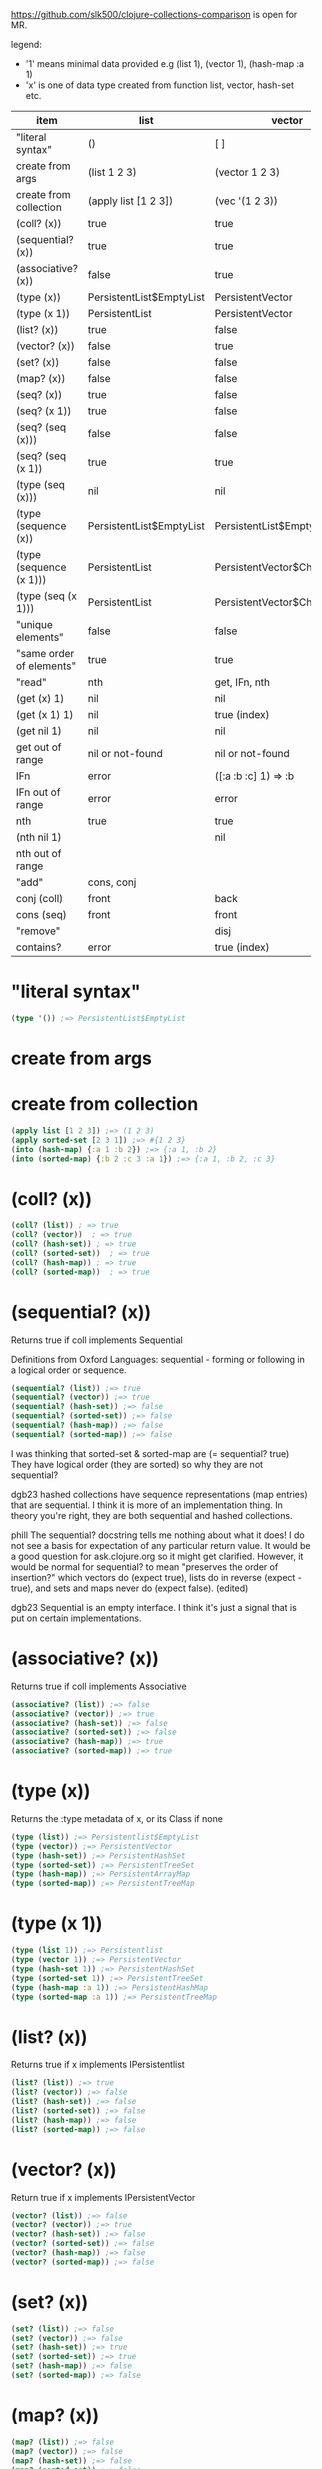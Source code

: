 #+OPTIONS: toc:nil
#+EXPORT_FILE_NAME: index.html
#+HTML_HEAD: <style type="text/css">body{ max-width:50%; }</style> 
#+COLUMNS: %26ITEM(item) %25LIST(list) %28VECTOR(vector) %24HASH-SET(hash-set) %26SORTED-SET(sorted-set) %34HASH-MAP(hash-map) %37SORTED-MAP(sorted-map)


https://github.com/slk500/clojure-collections-comparison is open for MR.

legend:
- '1' means minimal data provided e.g (list 1), (vector 1), (hash-map :a 1)
- 'x' is one of data type created from function list, vector, hash-set etc.


#+BEGIN: columnview :hlines 1 :id global
| item                     | list                     | vector                      | hash-set                 | sorted-set                 | hash-map                           | sorted-map                           |
|--------------------------+--------------------------+-----------------------------+--------------------------+----------------------------+------------------------------------+--------------------------------------|
| "literal syntax"         | ()                       | [ ]                         | #{}                      | #{}                        | {}                                 | {}                                   |
|--------------------------+--------------------------+-----------------------------+--------------------------+----------------------------+------------------------------------+--------------------------------------|
| create from args         | (list 1 2 3)             | (vector 1 2 3)              | (hash-set 2 3 1)         | (sorted-set 1 2 3)         | (hash-map :b 2 :c 3 :a 1)          | (sorted-map :a 1 :b 2 :c 3)          |
|--------------------------+--------------------------+-----------------------------+--------------------------+----------------------------+------------------------------------+--------------------------------------|
| create from collection   | (apply list [1 2 3])     | (vec '(1 2 3))              | (set '(2 3 1))           | (apply sorted-set [2 3 1]) | (into (hash-map) {:a 1 :b 2 :c 3}) | (into (sorted-map) {:a 1 :b 2 :c 3}) |
|--------------------------+--------------------------+-----------------------------+--------------------------+----------------------------+------------------------------------+--------------------------------------|
| (coll? (x))              | true                     | true                        | true                     | true                       | true                               | true                                 |
|--------------------------+--------------------------+-----------------------------+--------------------------+----------------------------+------------------------------------+--------------------------------------|
| (sequential? (x))        | true                     | true                        | false                    | false                      | false                              | false                                |
|--------------------------+--------------------------+-----------------------------+--------------------------+----------------------------+------------------------------------+--------------------------------------|
| (associative? (x))       | false                    | true                        | false                    | false                      | true                               | true                                 |
|--------------------------+--------------------------+-----------------------------+--------------------------+----------------------------+------------------------------------+--------------------------------------|
| (type (x))               | PersistentList$EmptyList | PersistentVector            | PersistentHashSet        | PersistentTreeSet          | PersistentArrayMap                 | PersistentTreeMap                    |
|--------------------------+--------------------------+-----------------------------+--------------------------+----------------------------+------------------------------------+--------------------------------------|
| (type (x 1))             | PersistentList           | PersistentVector            | PersistentHashSet        | PersistentTreeSet          | PersistentArrayMap                 | PersistentTreeMap                    |
|--------------------------+--------------------------+-----------------------------+--------------------------+----------------------------+------------------------------------+--------------------------------------|
| (list? (x))              | true                     | false                       | false                    | false                      | false                              | false                                |
|--------------------------+--------------------------+-----------------------------+--------------------------+----------------------------+------------------------------------+--------------------------------------|
| (vector? (x))            | false                    | true                        | false                    | false                      | false                              | false                                |
|--------------------------+--------------------------+-----------------------------+--------------------------+----------------------------+------------------------------------+--------------------------------------|
| (set? (x))               | false                    | false                       | true                     | true                       | false                              | false                                |
|--------------------------+--------------------------+-----------------------------+--------------------------+----------------------------+------------------------------------+--------------------------------------|
| (map? (x))               | false                    | false                       | false                    | false                      | true                               | true                                 |
|--------------------------+--------------------------+-----------------------------+--------------------------+----------------------------+------------------------------------+--------------------------------------|
| (seq? (x))               | true                     | false                       | false                    | false                      | false                              | false                                |
|--------------------------+--------------------------+-----------------------------+--------------------------+----------------------------+------------------------------------+--------------------------------------|
| (seq? (x 1))             | true                     | false                       | false                    | false                      | false                              | false                                |
|--------------------------+--------------------------+-----------------------------+--------------------------+----------------------------+------------------------------------+--------------------------------------|
| (seq? (seq (x)))         | false                    | false                       | false                    | false                      | false                              | false                                |
|--------------------------+--------------------------+-----------------------------+--------------------------+----------------------------+------------------------------------+--------------------------------------|
| (seq? (seq (x 1))        | true                     | true                        | true                     | true                       | true                               | true                                 |
|--------------------------+--------------------------+-----------------------------+--------------------------+----------------------------+------------------------------------+--------------------------------------|
| (type (seq (x)))         | nil                      | nil                         | nil                      | nil                        | nil                                | nil                                  |
|--------------------------+--------------------------+-----------------------------+--------------------------+----------------------------+------------------------------------+--------------------------------------|
| (type (sequence (x))     | PersistentList$EmptyList | PersistentList$EmptyList    | PersistentList$EmptyList | PersistentList$EmptyList   | PersistentList$EmptyList           | PersistentList$EmptyList             |
|--------------------------+--------------------------+-----------------------------+--------------------------+----------------------------+------------------------------------+--------------------------------------|
| (type (sequence (x 1)))  | PersistentList           | PersistentVector$ChunkedSeq | APersistentMap$KeySeq    | APersistentMap$KeySeq      | PersistentHashMap$NodeSeq          | PersistentTreeMap$Seq                |
|--------------------------+--------------------------+-----------------------------+--------------------------+----------------------------+------------------------------------+--------------------------------------|
| (type (seq (x 1)))       | PersistentList           | PersistentVector$ChunkedSeq | APersistentMap$KeySeq    | APersistentMap$KeySeq      | PersistentHashMap$NodeSeq          | PersistentTreeMap$Seq                |
|--------------------------+--------------------------+-----------------------------+--------------------------+----------------------------+------------------------------------+--------------------------------------|
| "unique elements"        | false                    | false                       | true                     | true                       | true (only keys)                   | true (only keys)                     |
|--------------------------+--------------------------+-----------------------------+--------------------------+----------------------------+------------------------------------+--------------------------------------|
| "same order of elements" | true                     | true                        | false                    | true                       | false                              | true                                 |
|--------------------------+--------------------------+-----------------------------+--------------------------+----------------------------+------------------------------------+--------------------------------------|
| "read"                   | nth                      | get, IFn, nth               |                          |                            | get, IFn, key                      | get, IFn, key                        |
|--------------------------+--------------------------+-----------------------------+--------------------------+----------------------------+------------------------------------+--------------------------------------|
| (get (x) 1)              | nil                      | nil                         | nil                      | nil                        | nil                                | nil                                  |
|--------------------------+--------------------------+-----------------------------+--------------------------+----------------------------+------------------------------------+--------------------------------------|
| (get (x 1) 1)            | nil                      | true (index)                | useless                  | useless                    | true (key)                         | true (key)                           |
|--------------------------+--------------------------+-----------------------------+--------------------------+----------------------------+------------------------------------+--------------------------------------|
| (get nil 1)              | nil                      | nil                         | nil                      | nil                        | nil                                | nil                                  |
|--------------------------+--------------------------+-----------------------------+--------------------------+----------------------------+------------------------------------+--------------------------------------|
| get out of range         | nil or not-found         | nil or not-found            | nil or not-found         | nil or not-found           | nil or not-found                   | nil or not-found                     |
|--------------------------+--------------------------+-----------------------------+--------------------------+----------------------------+------------------------------------+--------------------------------------|
| IFn                      | error                    | ([:a :b :c] 1) => :b        | error                    | error                      | ({:b 2 :c 3 :a 1} :b) => 2         | ({:a 1 :b 2 :c 3} :a) => 1           |
|--------------------------+--------------------------+-----------------------------+--------------------------+----------------------------+------------------------------------+--------------------------------------|
| IFn out of range         | error                    | error                       | error                    | error                      | nil                                | nil                                  |
|--------------------------+--------------------------+-----------------------------+--------------------------+----------------------------+------------------------------------+--------------------------------------|
| nth                      | true                     | true                        | true                     | true                       | error                              | error                                |
|--------------------------+--------------------------+-----------------------------+--------------------------+----------------------------+------------------------------------+--------------------------------------|
| (nth nil 1)              |                          | nil                         |                          |                            |                                    |                                      |
|--------------------------+--------------------------+-----------------------------+--------------------------+----------------------------+------------------------------------+--------------------------------------|
| nth out of range         |                          |                             |                          |                            |                                    |                                      |
|--------------------------+--------------------------+-----------------------------+--------------------------+----------------------------+------------------------------------+--------------------------------------|
| "add"                    | cons, conj               |                             |                          |                            | assoc                              | assoc                                |
|--------------------------+--------------------------+-----------------------------+--------------------------+----------------------------+------------------------------------+--------------------------------------|
| conj (coll)              | front                    | back                        | vary                     | vary                       | vary                               | vary                                 |
|--------------------------+--------------------------+-----------------------------+--------------------------+----------------------------+------------------------------------+--------------------------------------|
| cons (seq)               | front                    | front                       | vary                     | vary                       | vary                               | vary                                 |
|--------------------------+--------------------------+-----------------------------+--------------------------+----------------------------+------------------------------------+--------------------------------------|
| "remove"                 |                          | disj                        |                          |                            | dissoc                             |                                      |
|--------------------------+--------------------------+-----------------------------+--------------------------+----------------------------+------------------------------------+--------------------------------------|
| contains?                | error                    | true (index)                | true (element)           | true (element)             | true (key)                         | true (key)                           |
#+END:

* "literal syntax"
:PROPERTIES:
 :list: ()
 :vector: [ ]
 :HASH-SET: #{}
 :sorted-set: #{}
 :hash-map: {}
 :sorted-map: {}
:END:

#+begin_src clojure
  (type '()) ;=> PersistentList$EmptyList
#+end_src
       
* create from args
:PROPERTIES:
 :list: (list 1 2 3)
 :vector: (vector 1 2 3)
 :hash-set: (hash-set 2 3 1)
 :sorted-set: (sorted-set 1 2 3)
 :hash-map: (hash-map :b 2 :c 3 :a 1)
 :sorted-map: (sorted-map :a 1 :b 2 :c 3)
:END:
* create from collection
:PROPERTIES:
:LIST:     (apply list [1 2 3])
 :vector: (vec '(1 2 3))
 :hash-set: (set '(2 3 1))
 :SORTED-SET: (apply sorted-set [2 3 1])
 :HASH-MAP: (into (hash-map) {:a 1 :b 2 :c 3})
 :sorted-map: (into (sorted-map) {:a 1 :b 2 :c 3})
:END:

#+begin_src clojure
(apply list [1 2 3]) ;=> (1 2 3)
(apply sorted-set [2 3 1]) ;=> #{1 2 3}
(into (hash-map) {:a 1 :b 2}) ;=> {:a 1, :b 2}
(into (sorted-map) {:b 2 :c 3 :a 1}) ;=> {:a 1, :b 2, :c 3}
#+end_src

* (coll? (x))
:PROPERTIES:
 :list: true
 :vector: true
 :HASH-SET: true
 :sorted-set: true
 :hash-map: true
 :sorted-map: true
:END:

#+begin_src clojure
(coll? (list)) ; => true
(coll? (vector))  ; => true
(coll? (hash-set)) ; => true
(coll? (sorted-set))  ; => true
(coll? (hash-map)) ; => true
(coll? (sorted-map))  ; => true
#+end_src

* (sequential? (x))
:PROPERTIES:
 :list: true
 :vector: true
 :HASH-SET: false
 :SORTED-SET: false
 :HASH-MAP: false
 :SORTED-MAP: false
:END:
Returns true if coll implements Sequential

Definitions from Oxford Languages: sequential - forming or following in a logical order or sequence.
#+begin_src clojure
(sequential? (list)) ;=> true
(sequential? (vector)) ;=> true
(sequential? (hash-set)) ;=> false
(sequential? (sorted-set)) ;=> false
(sequential? (hash-map)) ;=> false
(sequential? (sorted-map)) ;=> false
#+end_src

I was thinking that sorted-set & sorted-map are (= sequential? true)
They have logical order (they are sorted) so why they are not sequential?

dgb23
hashed collections have sequence representations (map entries) that are sequential.
I think it is more of an implementation thing. In theory you're right, they are both sequential and hashed collections.

phill
The sequential? docstring tells me nothing about what it does! I do not see a basis for expectation of any particular return value. It would be a good question for ask.clojure.org so it might get clarified.
However, it would be normal for sequential? to mean "preserves the order of insertion?" which vectors do (expect true), lists do in reverse (expect -true), and sets and maps never do (expect false). (edited)

dgb23
Sequential is an empty interface. I think it's just a signal that is put on certain implementations.
* (associative? (x))
:PROPERTIES:
 :list: false
 :vector: true
 :HASH-SET: false
 :sorted-set: false
 :hash-map: true
 :sorted-map: true
:END:
Returns true if coll implements Associative
#+begin_src clojure
(associative? (list)) ;=> false
(associative? (vector)) ;=> true
(associative? (hash-set)) ;=> false
(associative? (sorted-set)) ;=> false
(associative? (hash-map)) ;=> true
(associative? (sorted-map)) ;=> true
#+end_src
* (type (x))
:PROPERTIES:
 :list: PersistentList$EmptyList
 :vector: PersistentVector
 :hash-set: PersistentHashSet
 :sorted-set: PersistentTreeSet
 :hash-map: PersistentArrayMap
 :sorted-map: PersistentTreeMap
:END:
Returns the :type metadata of x, or its Class if none
#+begin_src clojure
(type (list)) ;=> Persistentlist$EmptyList
(type (vector)) ;=> PersistentVector
(type (hash-set)) ;=> PersistentHashSet
(type (sorted-set)) ;=> PersistentTreeSet
(type (hash-map)) ;=> PersistentArrayMap
(type (sorted-map)) ;=> PersistentTreeMap
#+end_src
* (type (x 1))
:PROPERTIES:
:list:     PersistentList
 :vector: PersistentVector
 :hash-set: PersistentHashSet
 :sorted-set: PersistentTreeSet
 :hash-map: PersistentArrayMap
 :sorted-map: PersistentTreeMap
:END:

#+begin_src clojure
(type (list 1)) ;=> Persistentlist
(type (vector 1)) ;=> PersistentVector
(type (hash-set 1)) ;=> PersistentHashSet
(type (sorted-set 1)) ;=> PersistentTreeSet
(type (hash-map :a 1)) ;=> PersistentHashMap
(type (sorted-map :a 1)) ;=> PersistentTreeMap
#+end_src
* (list? (x))
:PROPERTIES:
 :list: true
 :vector: false
 :HASH-SET: false
 :sorted-set: false
 :hash-map: false
 :sorted-map: false
:END:
Returns true if x implements IPersistentlist
#+begin_src clojure
(list? (list)) ;=> true
(list? (vector)) ;=> false
(list? (hash-set)) ;=> false
(list? (sorted-set)) ;=> false
(list? (hash-map)) ;=> false
(list? (sorted-map)) ;=> false
#+end_src
       
* (vector? (x))
:PROPERTIES:
 :list: false
 :vector: true
 :HASH-SET: false
 :sorted-set: false
 :hash-map: false
 :sorted-map: false
:END:
Return true if x implements IPersistentVector
#+begin_src clojure
(vector? (list)) ;=> false
(vector? (vector)) ;=> true
(vector? (hash-set)) ;=> false
(vector? (sorted-set)) ;=> false
(vector? (hash-map)) ;=> false
(vector? (sorted-map)) ;=> false
#+end_src
* (set? (x))
:PROPERTIES:
 :list: false
 :vector: false
 :HASH-SET: true
 :sorted-set: true
 :hash-map: false
 :sorted-map: false
:END:

#+begin_src clojure
  (set? (list)) ;=> false
  (set? (vector)) ;=> false
  (set? (hash-set)) ;=> true
  (set? (sorted-set)) ;=> true
  (set? (hash-map)) ;=> false
  (set? (sorted-map)) ;=> false
#+end_src
* (map? (x))
:PROPERTIES:
 :list: false
 :vector: false
 :HASH-SET: false
 :sorted-set: false
 :hash-map: true
 :sorted-map: true
:END:

#+begin_src clojure
  (map? (list)) ;=> false
  (map? (vector)) ;=> false
  (map? (hash-set)) ;=> false
  (map? (sorted-set)) ;=> false
  (map? (hash-map)) ;=> true
  (map? (sorted-map)) ;=> true
#+end_src
* (seq? (x))
:PROPERTIES:
 :list: true
 :vector: false
 :HASH-SET: false
 :sorted-set: false
 :hash-map: false
 :sorted-map: false
:END:
Return true if x implements ISeq

#+begin_src clojure
  (seq? (list)) ;=> true
  (seq? (vector)) ;=> false
  (seq? (hash-set)) ;=> false
  (seq? (sorted-set)) ;=> false
  (seq? (hash-map)) ;=> false
  (seq? (sorted-map)) ;=> false
#+end_src
* (seq? (x 1))
:PROPERTIES:
 :list: true
 :vector: false
 :HASH-SET: false
 :sorted-set: false
 :hash-map: false
 :sorted-map: false
:END:
Return true if x implements ISeq

#+begin_src clojure
  (seq? (list 1)) ;=> true
  (seq? (vector 1)) ;=> false
  (seq? (hash-set 1)) ;=> false
  (seq? (sorted-set 1)) ;=> false
  (seq? (hash-map :a 1)) ;=> false
  (seq? (sorted-map :a 1)) ;=> false
#+end_src
* (seq? (seq (x)))
:PROPERTIES:
:list:     false
:vector:   false
:hash-set: false
:sorted-set: false
:hash-map: false
:sorted-map: false
:END:

#+begin_src clojure
  (seq? (seq (list))) ;=> false
  (seq? (seq (vector))) ;=> false
  (seq? (seq (hash-set))) ;=> false
  (seq? (seq (sorted-set))) ;=> false
  (seq? (seq (hash-map))) ;=> false
  (seq? (seq (sorted-map))) ;=> false
#+end_src
* (seq? (seq (x 1))
:PROPERTIES:
:list:     true
:vector:   true
:hash-set: true
:sorted-set: true
:hash-map: true
:sorted-map: true
:END:

#+begin_src clojure
  (seq? (seq (list 1))) ;=> true
  (seq? (seq (vector 1))) ;=> true
  (seq? (seq (hash-set 1))) ;=> true
  (seq? (seq (sorted-set 1))) ;=> true
  (seq? (seq (hash-map :a 1))) ;=> true
  (seq? (seq (sorted-map :a 1))) ;=> true
#+end_src
* (type (seq (x)))
:PROPERTIES:
 :list: nil
 :vector: nil
 :HASH-SET: nil
 :sorted-set: nil
 :hash-map: nil
 :sorted-map: nil
:END:
clojure.core/seq
([coll])

Returns a seq on the collection. If the collection is
empty, returns nil.  (seq nil) returns nil. seq also works on
Strings, native Java arrays (of reference types) and any objects
that implement Iterable. Note that seqs cache values, thus seq
should not be used on any Iterable whose iterator repeatedly
returns the same mutable object.

#+begin_src clojure
  (type (seq (list))) ;=> nil
  (type (seq (vector))) ;=> nil
  (type (seq (hash-set))) ;=> nil
  (type (seq (sorted-set))) ;=> nil
  (type (seq (hash-map))) ;=> nil
  (type (seq (sorted-map))) ;=> nil
#+end_src
* (type (sequence (x))
:PROPERTIES:
:list:     PersistentList$EmptyList
:VECTOR:   PersistentList$EmptyList
:hash-set: PersistentList$EmptyList
:sorted-set: PersistentList$EmptyList
:hash-map: PersistentList$EmptyList
:sorted-map: PersistentList$EmptyList
:END:
clojure.core/sequence
([coll] [xform coll] [xform coll & colls])
  Coerces coll to a (possibly empty) sequence, if it is not already
  one. Will not force a lazy seq. (sequence nil) yields (), When a
  transducer is supplied, returns a lazy sequence of applications of
  the transform to the items in coll(s), i.e. to the set of first
  items of each coll, followed by the set of second
  items in each coll, until any one of the colls is exhausted.  Any
  remaining items in other colls are ignored. The transform should accept
  number-of-colls arguments

#+begin_src clojure
  (type (sequence (list))) ;=> PersistentList$Emptylist
  (type (sequence (vector))) ;=> PersistentList$Emptylist
  (type (sequence (hash-set))) ;=> PersistentList$Emptylist
  (type (sequence (sorted-set))) ;=> PersistentList$Emptylist
  (type (sequence (hash-map))) ;=> PersistentList$Emptylist
  (type (sequence (sorted-map))) ;=> PersistentList$Emptylist
#+end_src
* (type (sequence (x 1)))
:PROPERTIES:
 :list:     PersistentList
 :vector: PersistentVector$ChunkedSeq
 :HASH-SET: APersistentMap$KeySeq
 :sorted-set: APersistentMap$KeySeq
 :hash-map: PersistentHashMap$NodeSeq
 :sorted-map: PersistentTreeMap$Seq
:END:
clojure.core/sequence
([coll] [xform coll] [xform coll & colls])
  Coerces coll to a (possibly empty) sequence, if it is not already
  one. Will not force a lazy seq. (sequence nil) yields (), When a
  transducer is supplied, returns a lazy sequence of applications of
  the transform to the items in coll(s), i.e. to the set of first
  items of each coll, followed by the set of second
  items in each coll, until any one of the colls is exhausted.  Any
  remaining items in other colls are ignored. The transform should accept
  number-of-colls arguments

#+begin_src clojure
  (type (sequence (list 1))) ;=> PersistentList
  (type (sequence (vector 1))) ;=> PersistentVector$ChunkedSequence
  (type (sequence (hash-set 1))) ;=> APersistentMap$KeySequence
  (type (sequence (sorted-set 1))) ;=> APersistentMap$KeySequence
  (type (sequence (hash-map :a 1))) ;=> PersistentHashMap$NodeSequence
  (type (sequence (sorted-map :a 1))) ;=> PersistentTreeMap$Sequence
#+end_src
       
* (type (seq (x 1)))
:PROPERTIES:
 :list:     PersistentList
 :vector: PersistentVector$ChunkedSeq
 :HASH-SET: APersistentMap$KeySeq
 :sorted-set: APersistentMap$KeySeq
 :hash-map: PersistentHashMap$NodeSeq
 :sorted-map: PersistentTreeMap$Seq
:END:
clojure.core/seq
([coll])

Returns a seq on the collection. If the collection is
empty, returns nil.  (seq nil) returns nil. seq also works on
Strings, native Java arrays (of reference types) and any objects
that implement Iterable. Note that seqs cache values, thus seq
should not be used on any Iterable whose iterator repeatedly
returns the same mutable object.

#+begin_src clojure
  (type (seq (list 1))) ;=> Persistentlist
  (type (seq (vector 1))) ;=> PersistentVector$ChunkedSeq
  (type (seq (hash-set 1))) ;=> APersistentMap$KeySeq
  (type (seq (sorted-set 1))) ;=> APersistentMap$KeySeq
  (type (seq (hash-map :a 1))) ;=> PersistentHashMap$NodeSeq
  (type (seq (sorted-map :a 1))) ;=> PersistentTreeMap$Seq
#+end_src
* "unique elements"
:PROPERTIES:
 :list: false
 :vector: false
 :HASH-SET: true
 :sorted-set: true
 :HASH-MAP: true (only keys)
 :SORTED-MAP: true (only keys)
:END:  
* "same order of elements"
:PROPERTIES:
 :list: true
 :vector: true
 :HASH-SET: false
 :sorted-set: true
 :hash-map: false
 :sorted-map: true
:END:  
* "read"
:PROPERTIES:
 :list: nth
 :VECTOR:   get, IFn, nth
 :HASH-SET:
 :sorted-set:
 :HASH-MAP: get, IFn, key
 :SORTED-MAP: get, IFn, key
:END:

You cannot use the get function with a list to retrieve by index.
* (get (x) 1)
:PROPERTIES:
:list:     nil
:VECTOR:   nil
:sorted-set: nil
:hash-map: nil
:sorted-map: nil
:hash-set: nil
:END:
([map key] [map key not-found])

#+begin_src clojure
  (get (list) 1) ;=> nil
  (get (vector) 1) ;=> nil
  (get (hash-set) 1) ;=> nil
  (get (sorted-set) 1) ;=> nil
  (get (hash-map) :a) ;=> nil
  (get (sorted-map) :a) ;=> nil
#+end_src
* (get (x 1) 1)
:PROPERTIES:
:list:     nil
:VECTOR:   true (index)
:sorted-set: useless
:HASH-MAP: true (key)
:SORTED-MAP: true (key)
:hash-set: useless
:END:
([map key] [map key not-found])

#+begin_src clojure
  (get (list :a :b) 0) ;=> nil
  (get (list :a :b) :a) ;=> nil
  (get (list :a :b) "string") ;=> nil
 ; Although lists are sequences, they are not keyed sequences.

  (get (vector :a :b) 0) ;=> :a
  (get (vector :a :b) 1) ;=> :b

  (get (hash-set :a :b) 0) ;=> nil
  (get (hash-set :a :b) 1) ;=> nil
  (get (hash-set :a :b) :a) ;=> :a
  (get (hash-set :a :b) "string") ;=> nil

  (get (sorted-set :a :b) 0) ;=> Unhandled java.lang.ClassCastException
  (get (sorted-set :a :b) 1) ;=> Unhandled java.lang.ClassCastException
  (get (sorted-set :a :b) "string") ;=> Unhandled java.lang.ClassCastException
  (get (sorted-set :a :b) :a) ;=> :a
  (get (sorted-set :a :b) :b) ;=> :a

  (get (hash-map :a 1 :b 2) :a) ;=> 1
  (get (hash-map :a 1 :b 2) 1) ;=> nil
  (get (sorted-map :a 1 :b 2) :a) ;=> 1
  (get (sorted-map :a 1 :b 2) 1) ;=> ;=> Unhandled java.lang.ClassCastException
#+end_src
* (get nil 1)
:PROPERTIES:
:list:     nil
:VECTOR:   nil
:sorted-set: nil
:hash-map: nil
:sorted-map: nil
:hash-set: nil
:END:

#+begin_src clojure
(get nil 1) ; => nil
#+end_src
* get out of range
:PROPERTIES:
:LIST:     nil or not-found
:VECTOR:   nil or not-found
:HASH-SET: nil or not-found
:SORTED-SET: nil or not-found
:HASH-MAP: nil or not-found
:SORTED-MAP: nil or not-found
:END:  
* IFn  
:PROPERTIES:
 :list: error
 :VECTOR:   ([:a :b :c] 1) => :b
 :hash-set: error
 :sorted-set: error
 :hash-map: ({:b 2 :c 3 :a 1} :b) => 2
 :sorted-map: ({:a 1 :b 2 :c 3} :a) => 1
:END:

#+begin_src clojure
('(1 2 3) 1) ; class clojure.lang.PersistentList cannot be cast to class clojure.lang.IFn (clojure.lang.PersistentList and clojure.lang.IFn

([1 2 3] 1) ;=> 2

(#(1 2 3) 2) ;=> error
#+end_src

'IFn' means 'Interface Function'.
Keywords also have this interface. In the preceding examples, we can see that a list that is not quoted with ' throws an
error unless the first item of the list can be invoked as a function.

#+begin_src clojure
  ({:a 1 :b 2 :c 3} :a); => 1 | maps are functions of their keys
  (:a {:a 1 :b 2 :c 3}) ; => 1 | keywords are also functions

  (1 [:b :c :a]) ;=> error
  ([:b :c :a] 1) ;=> :c
  (:c [:b :c :a]) ;=> nil

  (nil 0) ; => IllegalArgumentException
#+end_src
* IFn out of range
:PROPERTIES:
:LIST:     error
:VECTOR:   error
:HASH-SET: error
:SORTED-SET: error
:SORTED-MAP: nil
:HASH-MAP: nil
:END:

#+begin_src clojure
  ([:a :b] 2) ;=> IndexOutOfBoundsException
  ({:a 1 :b 2} :c); => nil
#+end_src
       
* nth  
:PROPERTIES:
:list:     true
:VECTOR:   true
:SORTED-SET: true
:HASH-MAP: error
:SORTED-MAP: error
:HASH-SET: true
:END:
([coll index] [coll index not-found]) throws an exception unless not-found is supplied

Using nth to retrieve an element from a list is slower than using get to retrieve an element from a vector.
#+begin_src clojure
  (nth (list :a :b) 0) ;=> :a
  (nth (list :a :b) 1) ;=> :b
  (nth (list :a :b) 3) ;=> Unhandled java.lang.IndexOutOfBoundsException

  (nth (vector :a :b) 0) ;=> :a
  (nth (vector :a :b) 1) ;=> :b

  (nth (hash-set :a :b) 0) ;=> Unhandled java.lang.UnsupportedOperationException

  (nth (sorted-set :a :b) 0) ;=> Unhandled java.lang.UnsupportedOperationException

  (nth (hash-map :a 1 :b 2) 0) ;=> Unhandled java.lang.UnsupportedOperationException
#+end_src
* (nth nil 1)
:PROPERTIES:
:LIST:
:VECTOR:   nil
:END:

#+begin_src clojure
(nth nil 1) ; => nil
#+end_src
* nth out of range
:PROPERTIES:
:list:
:VECTOR:   
:SORTED-SET:
:HASH-MAP:
:SORTED-MAP:
:HASH-SET:
:END:

#+begin_src clojure

#+end_src
* "add"
:PROPERTIES:
:list:     cons, conj
:vector:
 :HASH-SET:
 :sorted-set:
 :hash-map: assoc
 :sorted-map: assoc
:END:  
* conj (coll)
:PROPERTIES:
 :list: front
 :vector: back
 :hash-set: vary
 :sorted-set: vary
 :hash-map: vary
 :sorted-map: vary
:END:

#+begin_src clojure
(conj [1 2 3] 4) ; => [1 2 3 4]
#+end_src
       
* cons (seq)
:PROPERTIES:
 :list: front
 :vector: front
 :hash-set: vary
 :sorted-set: vary
 :hash-map: vary
 :sorted-map: vary
:END:

#+begin_src clojure
  (cons "two" (list "first")) ;=> ("two" "first")
  (cons "two" (vector "first"))  ;=> ("two" "first")
  (cons "two" (hash-set "first"))  ;=> ("two" "first")
  (cons "two" (sorted-set "first"))  ;=> ("two" "first")
#+end_src
       
* "remove"
:PROPERTIES:
 :list:
 :vector: disj
 :hash-set:
 :sorted-set:
 :hash-map: dissoc
 :sorted-map:
:END:  
* contains?
:PROPERTIES:
 :list: error
 :VECTOR:   true (index)
 :HASH-SET: true (element)
 :SORTED-SET: true (element)
 :HASH-MAP: true (key)
 :SORTED-MAP: true (key)
:END:
#+begin_src clojure
#+begin_src clojure
(contains? '(1 2 4 3) 4)
;=> IllegalArgumentException

(contains? [1 2 3 4] 0) ;=> true
(contains? [1 2 3 4] 4) ;=> false

(contains? #{1 2 3 4} 0) ;=> false
(contains? #{1 2 3 4} 4) ;=> true

(contains? {:a 1 :b 2} :a) ;=> true
(contains? {:a 1 :b 2} 1) ;=> true
#+end_src
